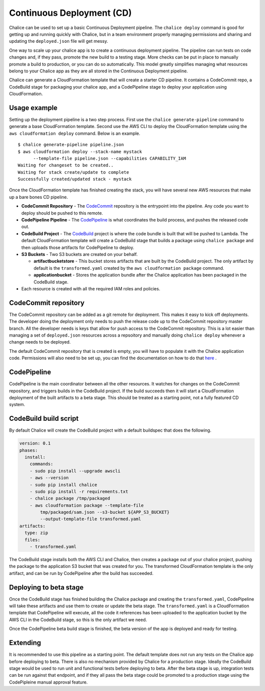 Continuous Deployment (CD)
===========================

Chalice can be used to set up a basic Continuous Deployment pipeline. The
``chalice deploy`` command is good for getting up and running quickly with
Chalice, but in a team environment properly managing permissions and sharing
and updating the ``deployed.json`` file will get messy.

One way to scale up your chalice app is to create a continuous deployment
pipeline. The pipeline can run tests on code changes and, if they pass, promote
the new build to a testing stage. More checks can be put in place to manually
promote a build to production, or you can do so automatically. This model
greatly simplifies managing what resources belong to your Chalice app as they
are all stored in the Continuous Deployment pipeline.

Chalice can generate a CloudFormation template that will create a starter CD
pipeline. It contains a CodeCommit repo, a CodeBuild stage for
packaging your chalice app, and a CodePipeline stage to deploy your
application using CloudFormation.


Usage example
-------------

Setting up the deployment pipeline is a two step process. First use the
``chalice generate-pipeline`` command to generate a base CloudFormation
template. Second use the AWS CLI to deploy the CloudFormation template using
the ``aws cloudformation deploy`` command. Below is an example.

::

   $ chalice generate-pipeline pipeline.json
   $ aws cloudformation deploy --stack-name mystack
         --template-file pipeline.json --capabilities CAPABILITY_IAM
   Waiting for changeset to be created..
   Waiting for stack create/update to complete
   Successfully created/updated stack - mystack

Once the CloudFormation template has finished creating the stack, you will have
several new AWS resources that make up a bare bones CD pipeline.

* **CodeCommit Repository** - The `CodeCommit <https://aws.amazon.com/codecommit/>`_
  repository is the entrypoint into the pipeline. Any code you want to deploy
  should be pushed to this remote.
* **CodePipeline Pipeline** - The
  `CodePipeline <https://aws.amazon.com/codepipeline/>`_ is what coordinates
  the build process, and pushes the released code out.
* **CodeBuild Project** - The `CodeBuild <https://aws.amazon.com/codebuild/>`_
  project is where the code bundle is built that will be pushed to Lambda. The
  default CloudFormation template will create a CodeBuild stage that builds
  a package using ``chalice package`` and then uploads those artifacts for
  CodePipeline to deploy.
* **S3 Buckets** - Two S3 buckets are created on your behalf.

  * **artifactbucketstore** - This bucket stores artifacts that are built by
    the CodeBuild project. The only artifact by default is the
    ``transformed.yaml`` created by the ``aws cloudformation package`` command.
  * **applicationbucket** - Stores the application bundle after the Chalice
    application has been packaged in the CodeBuild stage.
* Each resource is created with all the required IAM roles and policies.


CodeCommit repository
---------------------

The CodeCommit repository can be added as a git remote for deployment. This
makes it easy to kick off deployments. The developer doing the deployment only
needs to push the release code up to the CodeCommit repository master branch.
All the developer needs is keys that allow for push access to the CodeCommit
repository. This is a lot easier than managing a set of ``deployed.json``
resources across a repsoitory and manually doing ``chalice deploy`` whenever
a change needs to be deployed.

The default CodeCommit repository that is created is empty, you will have to
populate it with the Chalice application code. Permissions will also need to be
set up, you can find the documentation on how to do that
`here <http://docs.aws.amazon.com/codebuild/latest/userguide/setting-up.html>`_
.


CodePipeline
------------

CodePipeline is the main coordinator between all the other resources. It
watches for changes on the CodeCommit repository, and triggers builds in the
CodeBuild project. If the build succeeds then it will start a CloudFormation
deployment of the built artifacts to a beta stage. This should be treated as
a starting point, not a fully featured CD system.


CodeBuild build script
----------------------

By default Chalice will create the CodeBuild project with a default buildspec
that does the following.

.. code-block:: yaml

  version: 0.1
  phases:
    install:
      commands:
      - sudo pip install --upgrade awscli
      - aws --version
      - sudo pip install chalice
      - sudo pip install -r requirements.txt
      - chalice package /tmp/packaged
      - aws cloudformation package --template-file
          tmp/packaged/sam.json --s3-bucket ${APP_S3_BUCKET}
          --output-template-file transformed.yaml
  artifacts:
    type: zip
    files:
      - transformed.yaml

The CodeBuild stage installs both the AWS CLI and Chalice, then creates a
package out of your chalice project, pushing the package to the application
S3 bucket that was created for you. The transformed CloudFormation template
is the only artifact, and can be run by CodePipeline after the build has
succeeded.


Deploying to beta stage
-----------------------

Once the CodeBuild stage has finished building the Chalice package and
creating the ``transformed.yaml``, CodePipeline will take these artifacts and
use them to create or update the beta stage. The ``transformed.yaml``
is a CloudFormation template that CodePipeline will execute, all the code it
references has been uploaded to the application bucket by the AWS CLI in the
CodeBuild stage, so this is the only artifact we need.

Once the CodePipeline beta build stage is finished, the beta version of the app
is deployed and ready for testing.


Extending
---------

It is recommended to use this pipeline as a starting point. The default
template does not run any tests on the Chalice app before deploying to beta.
There is also no mechanism provided by Chalice for a production stage.
Ideally the CodeBuild stage would be used to run unit and functional tests
before deploying to beta. After the beta stage is up, integration tests can be
run against that endpoint, and if they all pass the beta stage could be
promoted to a production stage using the CodePipleine manual approval feature.
